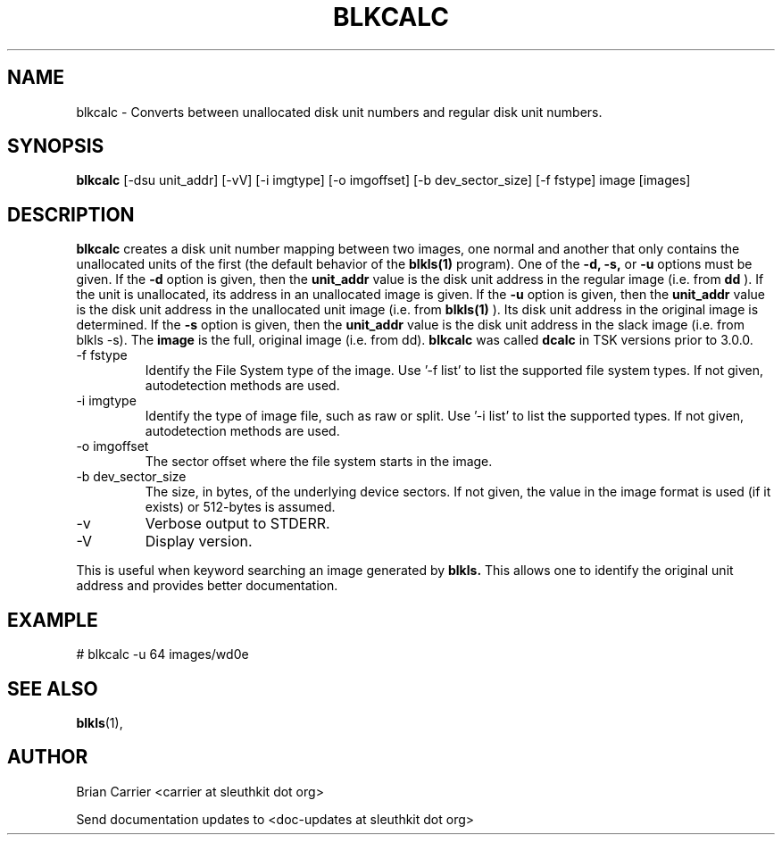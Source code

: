 .TH BLKCALC 1 
.SH NAME
blkcalc \- Converts between unallocated disk unit numbers and regular
disk unit numbers.  
.SH SYNOPSIS
.B blkcalc 
[-dsu unit_addr] [-vV] [-i imgtype] [-o imgoffset] [-b dev_sector_size] [-f fstype] image [images]
.SH DESCRIPTION
.B blkcalc
creates a disk unit number mapping between two images, one normal and 
another that only contains the unallocated units of the first (the
default behavior of the 
.B blkls(1)
program).  One of the 
.B -d, -s,  
or 
.B -u 
options must be given.  If the 
.B -d
option is given, then the
.B unit_addr
value is the disk unit address in the regular image (i.e. from 
.B dd
).
If the unit is unallocated, its address in an unallocated image
is given.  If the 
.B -u
option is given, then the 
.B unit_addr
value is the disk unit address in the unallocated unit image (i.e. 
from 
.B blkls(1)
).  Its disk unit address in the original image is determined.  If the 
.B -s
option is given, then the
.B unit_addr
value is the disk unit address in the slack image (i.e. from blkls -s).  
The
.B image
is the full, original image (i.e. from dd).
.B blkcalc
was called 
.B dcalc
in TSK versions prior to 3.0.0.

.IP "-f fstype"
Identify the File System type of the image.  
Use '-f list' to list the supported file system types.
If not given, autodetection methods are used.
.IP "-i imgtype"
Identify the type of image file, such as raw or split.  Use '-i list' to list the supported types. 
If not given, autodetection methods are used.
.IP "-o imgoffset"
The sector offset where the file system starts in the image.  
.IP "-b dev_sector_size"
The size, in bytes, of the underlying device sectors.  If not given, the value in the image format is used (if it exists) or 512-bytes is assumed. 
.IP -v
Verbose output to STDERR.
.IP -V
Display version.

.PP
This is useful when 
keyword searching an image generated by
.B blkls.
This allows one to identify the original unit address and provides 
better documentation.

.SH EXAMPLE
# blkcalc -u 64 images/wd0e  

.SH "SEE ALSO"
.BR blkls (1),

.SH AUTHOR
Brian Carrier <carrier at sleuthkit dot org>

Send documentation updates to <doc-updates at sleuthkit dot org>
